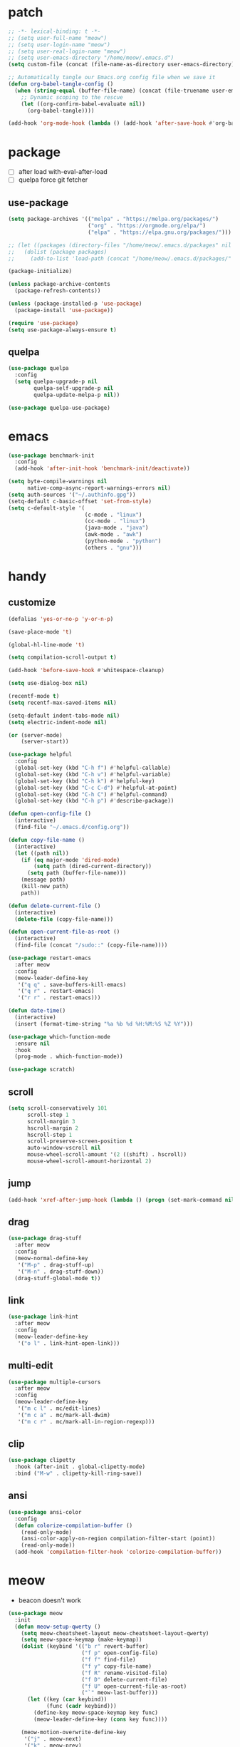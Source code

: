 #+TITLE emacs config
#+STARTUP: content
#+PROPERTY: header-args:emacs-lisp :tangle ~/.emacs.d/init.el :results none

* patch
#+begin_src emacs-lisp
;; -*- lexical-binding: t -*-
;; (setq user-full-name "meow")
;; (setq user-login-name "meow")
;; (setq user-real-login-name "meow")
;; (setq user-emacs-directory "/home/meow/.emacs.d")
(setq custom-file (concat (file-name-as-directory user-emacs-directory) "custom.el"))

;; Automatically tangle our Emacs.org config file when we save it
(defun org-babel-tangle-config ()
  (when (string-equal (buffer-file-name) (concat (file-truename user-emacs-directory) "config.org"))
    ;; Dynamic scoping to the rescue
    (let ((org-confirm-babel-evaluate nil))
      (org-babel-tangle))))

(add-hook 'org-mode-hook (lambda () (add-hook 'after-save-hook #'org-babel-tangle-config)))
#+end_src


* package

+ [ ] after load with-eval-after-load
+ [ ] quelpa force git fetcher

** use-package
#+begin_src emacs-lisp
(setq package-archives '(("melpa" . "https://melpa.org/packages/")
                         ("org" . "https://orgmode.org/elpa/")
                         ("elpa" . "https://elpa.gnu.org/packages/")))

;; (let ((packages (directory-files "/home/meow/.emacs.d/packages" nil directory-files-no-dot-files-regexp)))
;;   (dolist (package packages)
;;     (add-to-list 'load-path (concat "/home/meow/.emacs.d/packages/" package))))

(package-initialize)

(unless package-archive-contents
  (package-refresh-contents))

(unless (package-installed-p 'use-package)
  (package-install 'use-package))

(require 'use-package)
(setq use-package-always-ensure t)
#+end_src

** quelpa
#+begin_src emacs-lisp
(use-package quelpa
  :config
  (setq quelpa-upgrade-p nil
        quelpa-self-upgrade-p nil
        quelpa-update-melpa-p nil))

(use-package quelpa-use-package)
#+end_src


* emacs
#+begin_src emacs-lisp
(use-package benchmark-init
  :config
  (add-hook 'after-init-hook 'benchmark-init/deactivate))

(setq byte-compile-warnings nil
      native-comp-async-report-warnings-errors nil)
(setq auth-sources '("~/.authinfo.gpg"))
(setq-default c-basic-offset 'set-from-style)
(setq c-default-style '(
                        (c-mode . "linux")
                        (cc-mode . "linux")
                        (java-mode . "java")
                        (awk-mode . "awk")
                        (python-mode . "python")
                        (others . "gnu")))
#+end_src

* handy

** customize
#+begin_src emacs-lisp
(defalias 'yes-or-no-p 'y-or-n-p)

(save-place-mode 't)

(global-hl-line-mode 't)

(setq compilation-scroll-output t)

(add-hook 'before-save-hook #'whitespace-cleanup)

(setq use-dialog-box nil)

(recentf-mode t)
(setq recentf-max-saved-items nil)

(setq-default indent-tabs-mode nil)
(setq electric-indent-mode nil)

(or (server-mode)
    (server-start))

(use-package helpful
  :config
  (global-set-key (kbd "C-h f") #'helpful-callable)
  (global-set-key (kbd "C-h v") #'helpful-variable)
  (global-set-key (kbd "C-h k") #'helpful-key)
  (global-set-key (kbd "C-c C-d") #'helpful-at-point)
  (global-set-key (kbd "C-h C") #'helpful-command)
  (global-set-key (kbd "C-h p") #'describe-package))

(defun open-config-file ()
  (interactive)
  (find-file "~/.emacs.d/config.org"))

(defun copy-file-name ()
  (interactive)
  (let ((path nil))
    (if (eq major-mode 'dired-mode)
        (setq path (dired-current-directory))
      (setq path (buffer-file-name)))
    (message path)
    (kill-new path)
    path))

(defun delete-current-file ()
  (interactive)
  (delete-file (copy-file-name)))

(defun open-current-file-as-root ()
  (interactive)
  (find-file (concat "/sudo::" (copy-file-name))))

(use-package restart-emacs
  :after meow
  :config
  (meow-leader-define-key
   '("q q" . save-buffers-kill-emacs)
   '("q r" . restart-emacs)
   '("r r" . restart-emacs)))

(defun date-time()
  (interactive)
  (insert (format-time-string "%a %b %d %H:%M:%S %Z %Y")))

(use-package which-function-mode
  :ensure nil
  :hook
  (prog-mode . which-function-mode))

(use-package scratch)
#+end_src

** scroll
#+begin_src emacs-lisp
(setq scroll-conservatively 101
      scroll-step 1
      scroll-margin 3
      hscroll-margin 2
      hscroll-step 1
      scroll-preserve-screen-position t
      auto-window-vscroll nil
      mouse-wheel-scroll-amount '(2 ((shift) . hscroll))
      mouse-wheel-scroll-amount-horizontal 2)
#+end_src

** jump
#+begin_src emacs-lisp
(add-hook 'xref-after-jump-hook (lambda () (progn (set-mark-command nil) (deactivate-mark))))
#+end_src

** drag
#+begin_src emacs-lisp
(use-package drag-stuff
  :after meow
  :config
  (meow-normal-define-key
   '("M-p" . drag-stuff-up)
   '("M-n" . drag-stuff-down))
  (drag-stuff-global-mode t))
#+end_src

** link
#+begin_src emacs-lisp
(use-package link-hint
  :after meow
  :config
  (meow-leader-define-key
   '("o l" . link-hint-open-link)))
#+end_src

** multi-edit
#+begin_src emacs-lisp
(use-package multiple-cursors
  :after meow
  :config
  (meow-leader-define-key
   '("m c l" . mc/edit-lines)
   '("m c a" . mc/mark-all-dwim)
   '("m c r" . mc/mark-all-in-region-regexp)))
#+end_src

** clip
#+begin_src emacs-lisp
(use-package clipetty
  :hook (after-init . global-clipetty-mode)
  :bind ("M-w" . clipetty-kill-ring-save))
#+end_src

** ansi
#+begin_src emacs-lisp
(use-package ansi-color
  :config
  (defun colorize-compilation-buffer ()
    (read-only-mode)
    (ansi-color-apply-on-region compilation-filter-start (point))
    (read-only-mode))
  (add-hook 'compilation-filter-hook 'colorize-compilation-buffer))
#+end_src

* meow
+ beacon doesn't work

#+begin_src emacs-lisp
(use-package meow
  :init
  (defun meow-setup-qwerty ()
    (setq meow-cheatsheet-layout meow-cheatsheet-layout-qwerty)
    (setq meow-space-keymap (make-keymap))
    (dolist (keybind '(("b r" revert-buffer)
                       ("f p" open-config-file)
                       ("f f" find-file)
                       ("f y" copy-file-name)
                       ("f R" rename-visited-file)
                       ("f D" delete-current-file)
                       ("f U" open-current-file-as-root)
                       ("`" meow-last-buffer)))
      (let ((key (car keybind))
            (func (cadr keybind)))
        (define-key meow-space-keymap key func)
        (meow-leader-define-key (cons key func))))

    (meow-motion-overwrite-define-key
     '("j" . meow-next)
     '("k" . meow-prev)
     '("<escape>" . ignore))

    (meow-define-keys 'insert
      '("M-SPC" . meow-keypad))

    (meow-leader-define-key
     ;; SPC j/k will run the original command in MOTION state.
     '("j" . "H-j")
     '("k" . "H-k")
     '("/" . meow-keypad-describe-key)
     '("?" . meow-cheatsheet)
     '("<ESC>" . meow-normal-mode)
     '("<escape>" . meow-normal-mode))

    (meow-normal-define-key
     '("0" . meow-expand-0)
     '("9" . meow-expand-9)
     '("8" . meow-expand-8)
     '("7" . meow-expand-7)
     '("6" . meow-expand-6)
     '("5" . meow-expand-5)
     '("4" . meow-expand-4)
     '("3" . meow-expand-3)
     '("2" . meow-expand-2)
     '("1" . meow-expand-1)
     '("-" . negative-argument)
     '(";" . meow-reverse)
     '("," . meow-inner-of-thing)
     '("." . meow-bounds-of-thing)
     '("[" . meow-beginning-of-thing)
     '("]" . meow-end-of-thing)
     '("a" . meow-append)
     '("A" . meow-open-below)
     '("b" . meow-back-word)
     '("B" . meow-back-symbol)
     '("c" . meow-change)
     '("d" . meow-delete)
     '("D" . meow-kill)
     '("e" . meow-next-word)
     '("E" . meow-next-symbol)
     '("f" . meow-find)
     '("g" . meow-cancel-selection)
     '("G" . meow-grab)
     '("h" . meow-left)
     '("H" . meow-left-expand)
     '("i" . meow-insert)
     '("I" . meow-open-above)
     '("j" . meow-next)
     '("J" . meow-next-expand)
     '("k" . meow-prev)
     '("K" . meow-prev-expand)
     '("l" . meow-right)
     '("L" . meow-right-expand)
     '("m" . meow-join)
     '("n" . meow-search)
     '("o" . meow-block)
     '("O" . meow-to-block)
     '("p" . meow-yank)
     '("q" . meow-quit)
     '("Q" . meow-goto-line)
     '("r" . meow-replace)
     '("R" . meow-swap-grab)
     '("s" . meow-search)
     '("S" . meow-visit)
     '("t" . meow-till)
     '("u" . meow-undo)
     '("U" . meow-undo-in-selection)
     ;; '("v" . meow-visit)
     '("V" . meow-line)
     '("w" . meow-mark-word)
     '("W" . meow-mark-symbol)
     '("x" . meow-delete)
     '("X" . meow-goto-line)
     '("y" . meow-save)
     '("Y" . meow-sync-grab)
     '("z" . meow-pop-selection)
     '("'" . repeat)
     '("M-o" . meow-pop-marker)
     '("M-<SPC>" . meow-keypad)
     '("<escape>" . ignore)))

  :config
  (setq meow-replace-state-name-list '((normal . "ಎ·ω·ಎ")
                                       (motion . "ಎ-ω-ಎ")
                                       (keypad . "/ᐠ.ˬ.ᐟ\\")
                                       (insert . "/ᐠ.ꞈ.ᐟ\\")
                                       (beacon . "/ᐠ..ᐟ\\")))

  (set-face-attribute 'meow-normal-indicator nil :weight 'bold)
  (set-face-attribute 'meow-motion-indicator nil :weight 'bold)
  (set-face-attribute 'meow-keypad-indicator nil :weight 'bold)
  (set-face-attribute 'meow-insert-indicator nil :weight 'bold)
  (set-face-attribute 'meow-beacon-indicator nil :weight 'bold)

  (setq meow-keypad-start-keys nil
        meow-keypad-literal-prefix nil
        meow-keypad-meta-prefix nil
        meow-keypad-ctrl-meta-prefix nil)
  (setq meow-use-clipboard t)

  (meow-setup-qwerty)
  (meow-global-mode t)
  )
#+end_src

* ui

** emacs basic
#+begin_src emacs-lisp
(setq inhibit-startup-message t)
(setq initial-scratch-message nil)


(meow-leader-define-key
 '("l l" . visual-line-mode))

(blink-cursor-mode -1)
(scroll-bar-mode -1)        ; disable visible scrollbar
(tool-bar-mode -1)          ; disable the toolbar
(tooltip-mode -1)           ; disable tooltips
(menu-bar-mode -1)            ; disable the menu bar
(global-display-line-numbers-mode t)
(setq display-line-numbers-type 'relative)

(add-hook 'org-mode-hook #'visual-line-mode)
(add-hook 'prog-mode-hook #'visual-line-mode)

;; disable line numbers for some modes
(dolist (mode '(term-mode-hook
                vterm-mode-hook
                treemacs-mode-hook
                dashboard-mook-hook
                pdf-view-mode-hook))
  (add-hook mode (lambda () (display-line-numbers-mode 0))))
#+end_src

** visual

*** visual-fill-column
#+begin_src emacs-lisp
(use-package visual-fill-column
  :init
  (setq-default visual-fill-column-width 120)
  (setq-default visual-fill-column-center-text t)
  :config
  (meow-leader-define-key
   '("l L" . visual-fill-column-mode)))
#+end_src

** font
#+begin_src emacs-lisp
(set-frame-font "SauceCodePro Nerd Font 16" nil t)

(defun set-font-size (font-size)
  (interactive "nFont-size: ")
  (set-face-attribute 'default nil :height (* font-size 10)))

;; ;; FIXME
;; (set-face-attribute 'default nil :font "SauceCodePro Nerd Font" :height 160)

;; ;; Set the fixed pitch face
;; (set-face-attribute 'fixed-pitch nil :font "SauceCodePro Nerd Font" :height 160)

;; ;; Set the variable pitch face
;; (set-face-attribute 'variable-pitch nil :font "DejaVuSansMono Nerd Font Mono" :height 160)
#+end_src

** icon
#+begin_src emacs-lisp
(use-package all-the-icons)
#+end_src

** theme
#+begin_src emacs-lisp
(use-package doom-themes
  :init (load-theme 'doom-one t)
  :config
  (setq doom-modeline-project-detection 'project)
  (setq doom-modeline-buffer-file-name-style 'truncate-with-project)
  )
#+end_src

** dashboard
#+begin_src emacs-lisp
(use-package dashboard
  :config
  (setq dashboard-startup-banner "/home/yayu/org/emacs-dragon.svg"
        dashboard-image-banner-max-height 600)
  (setq dashboard-center-content t)
  (setq dashboard-set-heading-icons t)
  (setq dashboard-set-file-icons t)
  (setq dashboard-set-navigator t)
  (setq dashboard-week-agenda t)
  (setq dashboard-items '((recents  . 5)
                          (bookmarks . 5)
                          (projects . 5)
                          (agenda . 5)
                          (registers . 5)))
  (dashboard-setup-startup-hook)
  )
#+end_src

** doom-modeline
#+begin_src emacs-lisp
(use-package doom-modeline
  :init (doom-modeline-mode 't))
#+end_src

** highlight
+ highlight TODO in code

*** hl-todo
#+begin_src emacs-lisp
(use-package hl-todo
  :config
  (setq hl-todo-keyword-faces
        '(("TODO"   . "#43cd80") ;;  2e8b57 00ee00 32cd32
          ("PROG"   . "#44CCCC")
          ("FIXME"  . "#FF4444")
          ("REVIEW" . "#A020F0")
          ("HOLD"   . "#FFD700")
          ("NOTE"   . "#1E90FF")
          ("FAIL"   . "#EE6666")
          ("DONE"   . "#808080"))) ;;
  (add-hook 'org-mode-hook #'hl-todo-mode)
  (global-hl-todo-mode t))
#+end_src

*** beacon
+ FIXME keep flashing after consult
#+begin_src emacs-lisp
(use-package beacon
  :config
  (meow-leader-define-key
   '("SPC" . beacon-blink))
  (add-to-list 'beacon-dont-blink-commands #'consult-line)
  (setq beacon-blink-when-window-scrolls nil)
  (beacon-mode nil))
#+end_src

*** rainbow-delimiters
#+begin_src emacs-lisp
(use-package rainbow-delimiters
  :hook
  (prog-mode . rainbow-delimiters-mode))
#+end_src

*** highlight-indent
#+begin_src emacs-lisp
(use-package highlight-indent-guides
  :hook
  (prog-mode . highlight-indent-guides-mode)
  :config
  (setq highlight-indent-guides-method 'character
        highlight-indent-guides-suppress-auto-error 't
        highlight-indent-guides-responsive 'top
        highlight-indent-guides-auto-top-odd-face-perc 60
        highlight-indent-guides-auto-top-even-face-perc 60
        highlight-indent-guides-auto-top-character-face-perc 60))
#+end_src

** which key
#+begin_src emacs-lisp
(use-package which-key
  :config
  (which-key-mode)
  (setq which-key-idle-delay 0.5))
#+end_src

** keycast
#+begin_src emacs-lisp
(use-package keycast
  :config
  (defun toggle-keycast()
    (interactive)
    (if (member '("" keycast-mode-line " ") global-mode-string)
        (progn (setq global-mode-string (delete '("" keycast-mode-line " ") global-mode-string))
               (remove-hook 'pre-command-hook 'keycast--update))
      (add-to-list 'global-mode-string '("" keycast-mode-line " "))
      (add-hook 'pre-command-hook 'keycast--update t)))
  )
#+end_src

* magit

#+begin_src emacs-lisp
(use-package magit
  :defer t
  :init
  (setq ediff-window-setup-function 'ediff-setup-windows-plain)
  :config
  (meow-leader-define-key
   '("g g" . magit)))

#+end_src

** magit-todos
#+begin_src emacs-lisp
(use-package magit-todos
  :config
  (setq magit-todos-section-map nil)
  ;; (setq magit-todos-item-section-map nil)
  ;; (setq magit-todos-list-map nil)
  (keymap-unset magit-todos-item-section-map "j T" t)
  (keymap-unset magit-todos-item-section-map "j l" t)
  (keymap-unset magit-todos-item-section-map "j" t)
  (keymap-unset magit-todos-item-section-map "j" t)
  (meow-leader-define-key
   '("p T" . magit-todos-list))
   (magit-todos-mode t))
#+end_src

* project
** projectile
#+begin_src emacs-lisp
(use-package ripgrep)

(use-package projectile
  :config
  (setq projectile-indexing-method 'hybrid)
  (setq projectile-sort-order 'recently-active)
  (setq projectile-enable-caching t)
  (setq projectile-completion-system 'default)

  (meow-leader-define-key
   '("p p" . projectile-switch-project)
   '("p f" . projectile-find-file)
   '("p c" . projectile-compile-project)
   '("p d" . projectile-find-dir)
   '("p i" . projectile-invalidate-cache)
   '("," . projectile-switch-to-buffer))

  (projectile-global-mode t))
#+end_src

* navigate
** isearch
#+begin_src emacs-lisp
(use-package isearch
  :ensure nil
  :bind (:map isearch-mode-map
              ([remap isearch-delete-char] . isearch-del-char))
  :custom
  (isearch-lazy-count t)
  (lazy-count-prefix-format "%s/%s "))
#+end_src

** perspective

+ [ ] create customized sort function

#+begin_src emacs-lisp
(use-package perspective
  :init
  (setq persp-suppress-no-prefix-key-warning t)

  :custom
  (persp-mode-prefix-key nil)
  (persp-sort 'access)
  (persp-modestring-short t)

  :config
  (defun persp-show-persps ()
    (interactive)
    (message (concat "[ "
                     (s-join " | " (persp-names))
                     " ]")))

  (defun projectile-switch-perspective-project (project-to-switch)
    (interactive (list (projectile-completing-read "Switch to project: "
                                                   (projectile-relevant-known-projects))))
    (let* ((name (or projectile-project-name
                   (funcall projectile-project-name-function project-to-switch)))
         (persp (gethash name (perspectives-hash))))
      (cond
       ;; project-specific perspective already exists
       ((and persp (not (equal persp (persp-curr))))
        (persp-switch name))
       ;; persp exists but not match with projectile-name
       ((and persp (not (equal persp name)))
        (persp-switch name)
        (projectile-switch-project-by-name project-to-switch))
       ;; project-specific perspective doesn't exist
       ((not persp)
        (let ((frame (selected-frame)))
        (persp-switch name)
        (projectile-switch-project-by-name project-to-switch)
        ;; Clean up if we switched to a new frame. `helm' for one allows finding
        ;; files in new frames so this is a real possibility.
        (when (not (equal frame (selected-frame)))
          (with-selected-frame frame
            (persp-kill name))))))))


  (defun open-config-file ()
    (interactive)
    (persp-switch "config")
    (find-file "~/.emacs.d/config.org"))


  (define-key global-map [remap projectile-switch-project] 'projectile-switch-perspective-project)

  (meow-leader-define-key
   '("1" . (lambda() (interactive) (persp-switch-by-number 1)))
   '("2" . (lambda() (interactive) (persp-switch-by-number 2)))
   '("3" . (lambda() (interactive) (persp-switch-by-number 3)))
   '("4" . (lambda() (interactive) (persp-switch-by-number 4)))
   '("5" . (lambda() (interactive) (persp-switch-by-number 5)))
   '("6" . (lambda() (interactive) (persp-switch-by-number 6)))
   '("7" . (lambda() (interactive) (persp-switch-by-number 7)))
   '("8" . (lambda() (interactive) (persp-switch-by-number 8)))
   '("9" . (lambda() (interactive) (persp-switch-by-number 9)))
   '("f p" . open-config-file)
   '("w s" . persp-switch)
   '("w w" . persp-show-persps)
   '("w b" . persp-scratch-buffer)
   '("TAB s" . persp-switch)
   '("TAB n" . persp-switch)
   '("TAB `" . persp-switch-last)
   '("TAB TAB" . persp-show-persps)
   '("TAB b" . persp-switch-to-scratch-buffer)
   '("TAB d" . persp-kill)
   '("TAB D" . (lambda () (interactive) (persp-kill (persp-current-name)))))
  (persp-mode))
#+end_src

** centaur-tabs
#+begin_src emacs-lisp
(use-package centaur-tabs
  :config
  (centaur-tabs-mode 't)
  (setq centaur-tabs-adjust-buffer-order 't)
  (setq centaur-tabs-set-bar 'under)
  (setq x-underline-at-descent-line 't)
  (setq centaur-tabs-set-icons 't)
  (setq centaur-tabs-height 60
        centaur-tabs-bar-height 60)
  (defun centaur-tabs-adjust-buffer-order ()
    (interactive)
    "Put the two buffers switched to the adjacent position after current buffer changed."
    ;; Don't trigger by centaur-tabs command, it's annoying.
    ;; This feature should be trigger by search plugins, such as ibuffer, helm or ivy.
    (unless (or (not centaur-tabs-mode)
                (string-prefix-p "centaur-tabs" (format "%s" this-command))
                (string-prefix-p "mouse-drag-header-line" (format "%s" this-command))
                (string-prefix-p "mouse-drag-tab-line" (format "%s" this-command))
                ;; (string-prefix-p "(lambda (event) (interactive e)" (format "%s" this-command))
                )
      (when (and centaur-tabs-adjust-buffer-order
                 ;; (not (eq (current-buffer) centaur-tabs-last-focused-buffer))
                 (not (minibufferp)))
        ;; Just continue when the buffer has changed.
        (let* ((current (current-buffer))
               (current-group (cl-first (funcall centaur-tabs-buffer-groups-function))))
          ;; Record the last focused buffer.
          (setq centaur-tabs-last-focused-buffer current)

          ;; Just continue if two buffers are in the same group.
          (when (string= current-group centaur-tabs-last-focused-buffer-group)
            (let* ((bufset (centaur-tabs-get-tabset current-group))
                   (current-group-tabs (centaur-tabs-tabs bufset))
                   (current-group-buffers (cl-mapcar 'car current-group-tabs))
                   (current-buffer-index (cl-position current current-group-buffers)))

              (unless (or (not current-buffer-index)
                          (eq current-buffer-index 0))
                (let* ((copy-group-tabs (cl-copy-list current-group-tabs))
                       (current-tab (nth current-buffer-index copy-group-tabs))
                       (first-tab (nth 0 copy-group-tabs))
                       (base-group-tabs (centaur-tabs-remove-nth-element current-buffer-index copy-group-tabs))
                       new-group-tabs)
                  (setq new-group-tabs (centaur-tabs-insert-before base-group-tabs first-tab current-tab))
                  (set bufset new-group-tabs)
                  (centaur-tabs-set-template bufset nil)
                  (centaur-tabs-display-update)))
              ;; If the tabs are not adjacent, swap their positions.
              ))

          ;; Update the group name of the last accessed tab.
          (setq centaur-tabs-last-focused-buffer-group current-group)))))
  (centaur-tabs-group-by-projectile-project)
  (centaur-tabs-enable-buffer-reordering)

  (setq centaur-tabs-cycle-scope 'tabs)
  (meow-normal-define-key
   '("C-<tab>" . centaur-tabs-forward)
   '("C-S-<iso-lefttab>" . centaur-tabs-backward))
  )
#+end_src

** winnum
#+begin_src emacs-lisp
(use-package winum
  :config
  (meow-normal-define-key
   '("M-0" . treemacs-mode)
   '("M-1" . winum-select-window-1)
   '("M-2" . winum-select-window-2)
   '("M-3" . winum-select-window-3)
   '("M-4" . winum-select-window-4)
   '("M-5" . winum-select-window-5)
   '("M-6" . winum-select-window-6)
   '("M-7" . winum-select-window-7)
   '("M-8" . winum-select-window-8)
   '("M-9" . winum-select-window-9))
  (setq winum-scope 'frame-local)
  (winum-mode 't))
#+end_src

** ace-window
#+begin_src emacs-lisp
(use-package ace-window
  :config
  (setq aw-scope 'frame)
  (global-set-key (kbd "C-x o") 'ace-window))
#+end_src

** better-jumper
#+begin_src emacs-lisp
;; (use-package better-jumper
;;   :config
;;   (meow-normal-define-key
;;    '("M-i" . better-jumper-jump-forward)
;;    '("M-o" . better-jumper-jump-backward))
;;   (better-jumper-mode))
#+end_src

* completion

+ [ ] missing a consult selection indicator

** emacs-completion
#+begin_src emacs-lisp
;; A few more useful configurations...
(use-package emacs
  :init
  ;; Add prompt indicator to `completing-read-multiple'.
  ;; We display [CRM<separator>], e.g., [CRM,] if the separator is a comma.
  (defun crm-indicator (args)
    (cons (format "[CRM%s] %s"
                  (replace-regexp-in-string
                   "\\`\\[.*?]\\*\\|\\[.*?]\\*\\'" ""
                   crm-separator)
                  (car args))
          (cdr args)))
  (advice-add #'completing-read-multiple :filter-args #'crm-indicator)

  ;; Do not allow the cursor in the minibuffer prompt
  (setq minibuffer-prompt-properties
        '(read-only t cursor-intangible t face minibuffer-prompt))
  (add-hook 'minibuffer-setup-hook #'cursor-intangible-mode)

  ;; Emacs 28: Hide commands in M-x which do not work in the current mode.
  ;; Vertico commands are hidden in normal buffers.
  ;; (setq read-extended-command-predicate
  ;;       #'command-completion-default-include-p)

  ;; disable cursor blink
  (setq cursor-blink-mode nil)

  ;; Enable recursive minibuffers
  (setq enable-recursive-minibuffers t)

  ;; TAB cycle if there are only few candidates
  (setq completion-cycle-threshold 3)

  ;; Emacs 28: Hide commands in M-x which do not apply to the current mode.
  ;; Corfu commands are hidden, since they are not supposed to be used via M-x.
  (setq read-extended-command-predicate
        #'command-completion-default-include-p)

  ;; Enable indentation+completion using the TAB key.
  ;; `completion-at-point' is often bound to M-TAB.
  ;; (setq tab-always-indent 'complete)
  )
#+end_src

** consult

#+begin_src emacs-lisp
(use-package consult
  :init
  ;; Optionally configure the register formatting. This improves the register
  ;; preview for `consult-register', `consult-register-load',
  ;; `consult-register-store' and the Emacs built-ins.
  ;; (setq register-preview-delay 0.5
  ;;       register-preview-function #'consult-register-format)

  ;; Optionally tweak the register preview window.
  ;; This adds thin lines, sorting and hides the mode line of the window.
  (advice-add #'register-preview :override #'consult-register-window)

  ;; Use Consult to select xref locations with preview
  (setq xref-show-xrefs-function #'consult-xref
        xref-show-definitions-function #'consult-xref)

  ;; Configure other variables and modes in the :config section,
  ;; after lazily loading the package.

  :config

  (add-hook 'completion-list-mode-hook 'consult-preview-at-point-mode)
  ;; Optionally configure preview. The default value
  ;; is 'any, such that any key triggers the preview.
  (setq consult-preview-key 'any)
  ;; (setq consult-preview-key (kbd "M-."))
  ;; (setq consult-preview-key (list (kbd "<S-down>") (kbd "<S-up>")))
  ;; For some commands and buffer sources it is useful to configure the
  ;; :preview-key on a per-command basis using the `consult-customize' macro.
  (consult-customize
   consult-theme
   consult-ripgrep consult-git-grep consult-grep consult-xref
   :preview-key '(:debounce 0.1 any)
   consult-bookmark consult-recent-file
   consult--source-bookmark consult--source-recent-file
   consult--source-project-recent-file
   :preview-key '("M-."
                  :debounce 1.0 "<up>" "<down>"))

  ;; Optionally configure the narrowing key.
  ;; Both < and C-+ work reasonably well. >
  (setq consult-narrow-key "<") ;; (kbd "C-+")

  ;; Optionally make narrowing help available in the minibuffer.
  ;; You may want to use `embark-prefix-help-command' or which-key instead.
  ;; (define-key consult-narrow-map (vconcat consult-narrow-key "?") #'consult-narrow-help)

  ;; By default `consult-project-function' uses `project-root' from project.el.
  ;; Optionally configure a different project root function.
  ;; There are multiple reasonable alternatives to chose from.
  ;; 1. project.el (the default)
  ;; (setq consult-project-function #'consult--default-project--function)
  ;; 2. projectile.el (projectile-project-root)
  (autoload 'projectile-project-root "projectile")
  (setq consult-project-function (lambda (_) (projectile-project-root)))
  ;; 3. vc.el (vc-root-dir)
  ;; (setq consult-project-function (lambda (_) (vc-root-dir)))
  ;; 4. locate-dominating-file
  ;; (setq consult-project-function (lambda (_) (locate-dominating-file "." ".git")))

  (defun consult-ripgrep-at-point ()
    (interactive)
    (meow-mark-symbol 0)
    (let ((symbol (buffer-substring-no-properties (region-beginning) (region-end))))
      (consult-ripgrep nil symbol)))

  (defun consult-line-at-point ()
    (interactive)
    (meow-mark-symbol 0)
    (let ((symbol (buffer-substring-no-properties (region-beginning) (region-end))))
      (consult-line symbol)))

  (meow-leader-define-key
   '("s s" . consult-line)
   '("s S" . consult-line-at-point)
   '("s i" . consult-imenu)
   '("f r" . consult-recent-file)
   '("s r" . consult-ripgrep)
   '("s R" . consult-ripgrep-at-point)
   '("s <SPC>" . consult-mark)
   '("s C-<SPC>" . consult-global-mark))
  )
#+end_src

** vertico
#+begin_src emacs-lisp
(use-package vertico
  :init
  ;; Grow and shrink the Vertico minibuffer
  (setq vertico-resize t)
  ;; Optionally enable cycling for `vertico-next' and `vertico-previous'.
  (setq vertico-cycle t)
  ;; Show more candidates
  (setq vertico-count 20)
  (vertico-mode)
  )

(use-package savehist
  :init
  (savehist-mode))
#+end_src

** orderless
#+begin_src emacs-lisp
(use-package orderless
  :init
  (setq completion-styles '(orderless)
        completion-category-defaults nil
        completion-category-overrides '((file (styles . (partial-completion))))
        orderless-component-separator #'orderless-escapable-split-on-space))
#+end_src


** embark
#+begin_src emacs-lisp

(use-package embark
  :bind
  (
   ;; ("C-." . embark-act)         ;; pick some comfortable binding
   ;; ("C-;" . embark-dwim)        ;; good alternative: M-.
   ("C-h B" . embark-bindings)) ;; alternative for `describe-bindings'

  :init
  ;; Optionally replace the key help with a completing-read interface
  (setq prefix-help-command #'embark-prefix-help-command)

  :config
  ;; Hide the mode line of the Embark live/completions buffers
  (add-to-list 'display-buffer-alist
               '("\\`\\*Embark Collect \\(Live\\|Completions\\)\\*"
                 nil
                 (window-parameters (mode-line-format . none)))))

(use-package marginalia
  :config
  (setq marginalia-command-categories
        (append '((projectile-find-file . project-file)
                  (projectile-find-dir . project-file)
                  (projectile-switch-to-buffer . buffer)
                  (projectile-switch-project . file))
                marginalia-command-categories))
  (marginalia-mode t))

(use-package wgrep)


;; Consult users will also want the embark-consult package.
(use-package embark-consult
  :after (embark consult)
  :demand t
  :hook
  (embark-collect-mode . consult-preview-at-point-mode))
#+end_src

** corfu

#+begin_src emacs-lisp
(use-package corfu
  :custom
  ;; (corfu-cycle t)                ;; Enable cycling for `corfu-next/previous'
  ;; (corfu-auto t)                 ;; Enable auto completion
  ;; (corfu-separator ?`)          ;; Orderless field separator
  ;; (corfu-quit-at-boundary nil)   ;; Never quit at completion boundary
  ;; (corfu-quit-no-match nil)      ;; Never quit, even if there is no match
  ;; (corfu-preview-current nil)    ;; Disable current candidate preview
  (corfu-preselect-first t)    ;; Disable candidate preselection
  ;; (corfu-on-exact-match nil)     ;; Configure handling of exact matches
  ;; (corfu-echo-documentation nil) ;; Disable documentation in the echo area
  (corfu-auto-delay 0.5)
  (corfu-scroll-margin 5)        ;; Use scroll margin

  :bind
  (:map corfu-map
        ("M-SPC" . corfu-insert-separator)
        ("TAB" . corfu-next)
        ([tab] . corfu-next)
        ("S-TAB" . corfu-previous)
        ([backtab] . corfu-previous))

  :init
  (global-corfu-mode))

;; FIXME don't know
(use-package corfu-info
  :ensure nil)

(use-package cape
  :init
  ;; Add `completion-at-point-functions', used by `completion-at-point'.
  (add-to-list 'completion-at-point-functions #'cape-dabbrev)
  (add-to-list 'completion-at-point-functions #'cape-file)
  (add-to-list 'completion-at-point-functions #'cape-history)
  (add-to-list 'completion-at-point-functions #'cape-keyword)
  (add-to-list 'completion-at-point-functions #'cape-abbrev)
  (add-to-list 'completion-at-point-functions #'cape-ispell)
  (add-to-list 'completion-at-point-functions #'cape-dict)
  (add-to-list 'completion-at-point-functions #'cape-symbol)
  ;; (add-to-list 'completion-at-point-functions #'cape-line)
  (add-to-list 'completion-at-point-functions #'cape-tex)
  ;;(add-to-list 'completion-at-point-functions #'cape-sgml)
  ;;(add-to-list 'completion-at-point-functions #'cape-rfc1345)

  ;; Cape provides the adapter `cape-company-to-capf' for Company backends.
  ;; (setq-local completion-at-point-functions
  ;;             (mapcar #'cape-company-to-capf
  ;;                     (list #'company-files #'company-ispell #'company-dabbrev)))
  :config
  (setq-default cape-symbol-wrapper nil))

(use-package corfu-doc
  :hook
  (corfu-mode. corfu-doc-mode)
  :bind
  (:map corfu-map
        ;; corfu-next
        ("M-p" . 'corfu-doc-scroll-down)
        ;; corfu-previous
        ("M-n" . 'corfu-doc-scroll-up)))

(use-package kind-icon
  :after corfu
  :custom
  ;; to compute blended backgrounds correctly
  (kind-icon-default-face 'corfu-default)
  :config
  (setq kind-icon-default-style
        '(:padding -1 :stroke 0 :margin 0 :radius 0 :height 0.5 :scale 1))
  (setq kind-icon-use-icons t)
  (add-to-list 'corfu-margin-formatters #'kind-icon-margin-formatter))
;; :config
;; (add-hook 'my-completion-ui-mode-hook
;;           (lambda ()
;;             (setq completion-in-region-function
;;                   (kind-icon-enhance-completion
;;                    completion-in-region-function)))))
#+end_src

***  corful-terminal
#+begin_src emacs-lisp
(quelpa '(popon
          :fetcher git
          :url "https://codeberg.org/akib/emacs-popon.git"))
(quelpa '(corfu-terminal
          :fetcher git
          :url "https://codeberg.org/akib/emacs-corfu-terminal.git"))

(use-package popon)
(use-package corfu-terminal
  :after popon)
#+end_src


** template

#+begin_src emacs-lisp :tangle no
(use-package tempel
  ;; Require trigger prefix before template name when completing.
  :custom
  (tempel-trigger-prefix "<")

  :bind (("M-+" . tempel-complete) ;; Alternative tempel-expand
         ("M-*" . tempel-insert)
         ("M-p" . tempel-previous)
         ("M-n" . tempel-next))

  :init
  ;; Setup completion at point
  (defun tempel-setup-capf ()
    ;; Add the Tempel Capf to `completion-at-point-functions'.
    ;; `tempel-expand' only triggers on exact matches. Alternatively use
    ;; `tempel-complete' if you want to see all matches, but then you
    ;; should also configure `tempel-trigger-prefix', such that Tempel
    ;; does not trigger too often when you don't expect it. NOTE: We add
    ;; `tempel-expand' *before* the main programming mode Capf, such
    ;; that it will be tried first.
    (setq-local completion-at-point-functions
                (cons #'tempel-expand
                      completion-at-point-functions)))

  (add-hook 'prog-mode-hook 'tempel-setup-capf)
  (add-hook 'text-mode-hook 'tempel-setup-capf)

  ;; Optionally make the Tempel templates available to Abbrev,
  ;; either locally or globally. `expand-abbrev' is bound to C-x '.
  (add-hook 'prog-mode-hook #'tempel-abbrev-mode)
  (global-tempel-abbrev-mode))
#+end_src

** yasnippet
#+begin_src emacs-lisp
(use-package yasnippet
  :config
  (add-hook 'prog-mode-hook #'yas-minor-mode)
  (add-hook 'org-mode-hook #'yas-minor-mode))

(use-package yasnippet-snippets
  :after yasnippet)
#+end_src

* org
#+begin_src emacs-lisp
(use-package org
  :defer t
  :bind
  (:map org-mode-map
        ("C-M-<return>" . org-insert-subheading))

  :init
  (org-babel-do-load-languages
   'org-babel-load-languages
   '(
     (emacs-lisp . t)
     (org . t)
     (shell . t)
     (C . t)
     (latex . t)
     (python . t)
     (dot . t)
     (awk . t)
     ))
  (if (display-graphic-p)
      (setq org-startup-indented t))

  (setq org-special-ctrl-a/e 'reversed
        org-edit-src-content-indentation 0
        org-cycle-separator-lines 1
        org-return-follows-link t
        org-src-window-setup 'current-window
        org-confirm-babel-evaluate nil
        org-insert-heading-respect-content t
        org-log-done t
        org-imenu-depth 4
        org-list-allow-alphabetical t
        org-goto-interface 'outline-path-completionp
        org-outline-path-complete-in-steps nil)


  ;; FIXME: snippet error in org-mode
  (setq org-src-tab-acts-natively nil)


  (setq org-todo-keywords '((sequence "TODO" "PROG" "FIXME" "REVIEW" "HOLD" "NOTE" "|" "FAIL" "DONE" )))
  (setq org-list-demote-modify-bullet
        '(("+" . "-") ("-" . "-") ("*" . "-")))
  (setq org-ellipsis " ר")
  (setq org-directory "/home/yayu/org/")
  ;; TODO replace imenu with org-goto
  (define-key org-mode-map (kbd "C-c s i") #'org-goto)
  (setq org-format-latex-options (plist-put org-format-latex-options :scale 3.0))

  (meow-leader-define-key
   '("n L" . org-store-link)))
#+end_src

** org-reveal
#+begin_src emacs-lisp
(use-package ox-reveal
  :config
  (setq org-reveal-theme "blood")
  (setq org-reveal-transition "slide")
  (setq org-reveal-width 1920)
  (setq org-reveal-height 1080)
  (setq org-reveal-margin "0.1")
  (setq org-reveal-min-scale "0.2")
  (setq org-reveal-max-scale "1.5")
  (setq org-reveal-plugins '(markdown notes search zoom))
  (setq org-reveal-control 't)
  (setq org-reveal-center 't)
  (setq org-reveal-progress 't)
  (setq org-reveal-history nil))
#+end_src

** ox-spectable
#+begin_src emacs-lisp
(use-package ox-spectacle)
#+end_src

** org-roam
#+begin_src emacs-lisp
(use-package org-roam
  :config
  (setq org-roam-directory "/home/yayu/org/")
  (setq org-roam-completion-everywhere t)
  (org-roam-db-autosync-mode))
#+end_src

** org-pomodoro
#+begin_src emacs-lisp
(use-package org-pomodoro
  :config
  (setq org-pomodoro-manual-break 't
        org-pomodoro-audio-player "paplay"
        org-pomodoro-start-sound-p 't
        org-pomodoro-ticking-sound-p 't
        org-pomodoro-overtime-sound-p 't
        org-pomodoro-bell-sound "~/org/ping-bing.wav"
        org-pomodoro-ticking-sound "~/org/rain.wav"
        org-pomodoro-ticking-frequency 15
        org-pomodoro-ticking-sound-states '(:pomodoro :overtime)
        org-pomodoro-start-sound org-pomodoro-bell-sound
        org-pomodoro-finished-sound org-pomodoro-bell-sound
        org-pomodoro-overtime-sound org-pomodoro-bell-sound
        org-pomodoro-long-break-sound org-pomodoro-bell-sound
        org-pomodoro-short-break-sound org-pomodoro-bell-sound
        org-pomodoro-overtime-sound org-pomodoro-bell-sound
        org-pomodoro-overtime-sound-args nil
        org-pomodoro-start-sound-args nil
        org-pomodoro-ticking-sound-args nil
        org-pomodoro-finished-sound-args nil
        org-pomodoro-long-break-sound-args nil
        org-pomodoro-short-break-sound-args nil)
  (meow-leader-define-key
   '("n t p" . org-pomodoro)))
#+end_src


* code
** format
#+begin_src emacs-lisp
(use-package format-all
  :config
  (add-hook 'c-mode-hook (lambda () (setq-local format-all-formatters `(("C" (clang-format ,(concat "-style=file:" (expand-file-name "~/.clang-format"))))))))
  (meow-leader-define-key
   '("c f" . format-all-buffer)))
#+end_src

** pair

*** smartparens
#+begin_src emacs-lisp
(use-package smartparens
  :hook
  (text-mode . smartparens-mode)
  (prog-mode . smartparens-mode))
#+end_src


** hideshow
#+begin_src emacs-lisp
(use-package hs-minor-mode
  :ensure nil
  :hook
  (prog-mode . hs-minor-mode)
  :init
  (meow-leader-define-key
   '("TAB C-t" . hs-toggle-hiding)))
#+end_src

* flycheck
#+begin_src emacs-lisp
(use-package flycheck
  :defer t
  :hook (prog-mode . flycheck-mode))
#+end_src

** flyspell-correct
#+begin_src emacs-lisp
(use-package flyspell-correct
  :after flyspell
  :bind (:map flyspell-mode-map ("C-;" . flyspell-correct-wrapper)))
#+end_src

* language

** english

** lsp

#+begin_src emacs-lisp
(quelpa '(lsp-bridge
           :fetcher github
           :repo "manateelazycat/lsp-bridge"
           :files ("*.el" "*.py" "*.json"
                   ("acm" "acm/*")
                   ("core" "core/*")
                   ("langserver" "langserver/*")
                   ("multiserver" "multiserver/*")
                   ("resources" "resources/*"))))

(use-package lsp-bridge
  :hook
  (lsp-bridge-mode . (lambda () (corfu-mode -1)))
  (c-mode . lsp-bridge-mode)
  (java-mode . lsp-bridge-mode)
  (python-mode . lsp-bridge-mode)

  :config
  (setq lsp-bridge-enable-log nil)
  (setq lsp-bridge-enable-hover-diagnostic t)
  (setq acm-markdown-render-font-height 160)
  (setq acm-backend-lsp-candidate-max-length 200)
  (setq acm-backend-lsp-candidate-min-length 2)

  (meow-leader-define-key
   '("c l d" . lsp-bridge-find-def)
   '("c l r" . lsp-bridge-find-references)
   '("c l s" . lsp-bridge-mode)
   '("c l q" . lsp-bridge-kill-process)
   '("c l R" . lsp-bridge-restart-process)))
#+end_src

#+begin_src emacs-lisp :tangle no
(use-package lsp-mode
  :custom
  (lsp-completion-provider :none) ;; we use Corfu!

  :init
  (defun orderless-dispatch-flex-first (_pattern index _total)
    (and (eq index 0) 'orderless-flex))

  (defun lsp-mode-setup-completion ()
    (setf (alist-get 'styles (alist-get 'lsp-capf completion-category-defaults))
          '(orderless)))

  ;; Optionally configure the first word as flex filtered.
  (add-hook 'orderless-style-dispatchers #'orderless-dispatch-flex-first nil 'local)

  ;; Optionally configure the cape-capf-buster.
  (setq-local completion-at-point-functions (list (cape-capf-buster #'lsp-completion-at-point)))
  (setq lsp-enable-file-watchers nil)
  (setq lsp-enable-on-type-formatting nil)

  (meow-leader-define-key
   '("c l S" . lsp)
   '("c l s" . consult-lsp-symbols)
   '("c l d" . lsp-find-definition)
   '("c l r" . lsp-find-references)
   '("c l F" . lsp-format-buffer)
   '("c l R" . lsp-rename)
   '("c l q" . lsp-workspace-shutdown)
   '("c l Q" . lsp-workspace-restart)
   '("c l a" . lsp-execute-code-action)
   '("c l o" . lsp-organize-imports)
   '("c l i" . lsp-find-implementation))

  :hook
  (lsp-completion-mode . lsp-mode-setup-completion))
#+end_src


** elisp(emacs-lisp)
#+begin_src emacs-lisp
(use-package aggressive-indent
  :hook
  (emacs-lisp-mode . aggressive-indent-mode))
#+end_src

** cc
#+begin_src emacs-lisp
(use-package cc-mode
  :config
  (setq lsp-clients-clangd-args
        '("-j=3"
          "--background-index"
          "--clang-tidy"
          "--completion-style=detailed"
          "--header-insertion=never"
          "--header-insertion-decorators=0")))
#+end_src

*** citre

#+begin_src emacs-lisp
(use-package citre
  :config
  (require 'citre-config))
#+end_src

*** gtags

#+begin_src emacs-lisp
  (use-package ggtags
    :config
    (bind-key  "C-g" #'ggtags-navigation-mode-abort 'ggtags-navigation-map)
    (add-hook 'c-mode-common-hook
              (lambda ()
                (when (derived-mode-p 'c-mode 'c++-mode)
                  (ggtags-mode 1)))))
#+end_src

** java

#+begin_src emacs-lisp :tangle no
(use-package lsp-java
  :config
  (add-hook 'java-mode-hook #'lsp)
  (setq lsp-java-format-on-type-enabled nil)
  (setq lsp-java-format-comments-enabled nil)
  (setq lsp-java-autobuild-enabled 't)
  (setq lsp-java-java-path "/usr/lib/jvm/java-11-openjdk/bin/java")
  (setq lsp-java-configuration-runtimes '[
                                          (:name "JavaSE-11"
                                                 :path "/usr/lib/jvm/java-11-openjdk/")
                                          (:name "JavaSE-1.8"
                                                 :path "/usr/lib/jvm/java-8-openjdk/"
                                                 :default t)
                                          ])
  (advice-add 'lsp :before (lambda (&rest _args) (eval '(setf (lsp-session-server-id->folders (lsp-session)) (ht)))))
  (setq lsp-java-vmargs '("-XX:+UseParallelGC" "-XX:GCTimeRatio=4" "-XX:AdaptiveSizePolicyWeight=90" "-Xmx8G" "-Xms1024m"))
  )
#+end_src

** Javascript/Typescript
*** restclient
#+begin_src emacs-lisp
(use-package restclient)
#+end_src

** latex

#+begin_src emacs-lisp :tangle yes
(use-package tex
  :defer t
  :ensure auctex
  :config
  (setq TeX-auto-save t))

(use-package auctex
  :defer t)
#+end_src

#+begin_src emacs-lisp
(use-package magic-latex-buffer
  :config
  (add-hook 'latex-mode-hook 'magic-latex-buffer))
#+end_src

*** org-auctex
#+begin_src emacs-lisp :tangle yes
(quelpa '(org-auctex
          :fetcher github
          :repo "karthink/org-auctex"))

(use-package org-auctex
  :ensure nil)
#+end_src

* pdf

** pdf-tools
#+begin_src emacs-lisp
(quelpa '(pdf-tools
          :fetcher github
          :repo "dalanicolai/pdf-tools"
          :branch "pdf-roll"
          :files ("lisp/*.el"
                  "README"
                  ("build" "Makefile")
                  ("build" "server")
                  (:exclude "lisp/tablist.el" "lisp/tablist-filter.el"))))

(use-package pdf-tools
  :ensure nil
  :defer t
  :config
  (pdf-tools-install))
#+end_src


** image-roll
#+begin_src emacs-lisp
(quelpa '(image-roll
            :fetcher github
            :repo "dalanicolai/image-roll.el"))
;; (use-package image-roll)
#+end_src

** org-noter
#+begin_src emacs-lisp
(use-package org-noter
  :init
  (setq org-noter-notes-search-path (list (concat org-directory "thesis/note")))
  (setq org-noter-always-create-frame nil)
  (setq org-noter-doc-split-fraction '(0.6 . 0.4))
  :config
  (meow-leader-define-key
   '("n o" . org-noter)))
#+end_src

** org-pdftools
#+begin_src emacs-lisp
(quelpa '(org-pdftools
            :fetcher github
            :repo "ST-Saint/org-pdftools"))

(use-package org-pdftools
  :ensure nil
  :after pdf-tools
  :hook (org-mode . org-pdftools-setup-link))

(quelpa '(org-noter-pdftools
            :fetcher github
            :repo "ST-Saint/org-pdftools"))

(use-package org-noter-pdftools
  :ensure nil
  :after org-pdftools
  :bind
  (:map org-noter-notes-mode-map
        ("C-." . #'org-noter-pdftools-activate-org-note)
        ("M-." . #'org-noter-pdftools-embed-org-note-to-pdf))
  (:map pdf-view-mode-map
        ("C-c m i i" . #'org-noter-pdftools-insert-precise-note-underline)
        ("C-c m i u" . #'org-noter-pdftools-insert-precise-note-underline)
        ("C-c m i h" . #'org-noter-pdftools-insert-precise-note-highlight)
        ("C-c m i s" . #'org-noter-pdftools-insert-precise-note-squiggly)
        ("C-a" . #'pdf-view-align-left)
        ("C-e" . #'pdf-view-align-right)
        ("M-i" . #'org-noter-pdftools-insert-precise-note-underline)
        ("C-l" . #'pdf-view-center-in-window))

  :config
  (setq org-noter-pdftools-insert-content-heading nil)

  (with-eval-after-load 'pdf-annot (add-hook 'pdf-annot-activate-handler-functions #'org-noter-pdftools-jump-to-note)))
#+end_src

* shell

#+begin_src emacs-lisp
(setq sh-shell "/bin/bash")
#+end_src

** vterm
#+begin_src emacs-lisp
(use-package vterm
  :config
  (setq vterm-shell "/bin/zsh")

  (setq vterm-max-scrollback 65536)
  (meow-leader-define-key
   '("o t" . vterm)))
#+end_src

* undo
** undo-fu-session
#+begin_src emacs-lisp
(use-package undo-fu)
(use-package undo-fu-session
  :config
  (global-undo-fu-session-mode))
#+end_src

** vundo
#+begin_src emacs-lisp
(use-package vundo)
#+end_src

* email
** mu4e
#+begin_src emacs-lisp
(use-package pinentry
  :init
  (setq epg-pinentry-mode 'loopback))

(use-package mu4e
  :ensure nil
  :load-path "/usr/share/emacs/site-lisp/mu4e/"
  :after pinentry
  :config
  (setq mu4e-get-mail-command "mbsync -a")
  (setq mu4e-confirm-quit nil)

  (setq mail-user-agent 'mu4e-user-agent
        read-mail-command 'mu4e)

  (setq mu4e-update-interval 120
        mu4e-index-update-error-continue 't
        mu4e-index-update-error-warning 't
        mu4e-index-update-in-background 't
        mu4e-html2text-command 'mu4e-shr2text)

  (setq mu4e-headers-include-related nil
        mu4e-headers-fields '(
                              (:human-date . 12)
                              (:flags . 10)
                              (:mailing-list . 15)
                              (:from-or-to . 25)
                              (:subject)))

  (add-hook 'mu4e-context-changed-hook #'mu4e)

  (setq mu4e-context-policy 'pick-first)
  (setq mu4e-contexts
        (list
         (make-mu4e-context
          :name "gmail"
          :match-func (lambda (msg)
                        (when msg
                          (string-match-p "/gmail" (mu4e-message-field msg :maildir))))

          :vars '((user-mail-address . "st.saint.wyy@gmail.com"  )
                  (user-full-name . "Yayu Wang" )
                  (smtpmail-smtp-user "st.saint.wyy@gmail.com")
                  (smtpmail-smtp-server "smtp.gmail.com")
                  (mu4e-sent-folder       . "/gmail/sent")
                  (mu4e-drafts-folder     . "/gmail/drafts")
                  (mu4e-trash-folder      . "/gmail/trash")
                  (mu4e-refile-folder     . "/gmail/all")
                  (mu4e-bookmarks . (
                                     (:name "Important" :query "maildir:/gmail/Important" :key ?i)
                                     (:name "Unread messages" :query "maildir:/gmail/All flag:unread AND NOT flag:trashed" :key ?u)
                                     (:name "Today's messages" :query "maildir:/gmail/All date:today..now" :key ?t)
                                     (:name "Last 7 days" :query "maildir:/gmail/All date:7d..now" :key ?w)
                                     (:name "Last month" :query "maildir:/gmail/All date:4w..now" :key ?m)
                                     (:name "Messages with attachments" :query "maildir:/gmail/All flag:attach" :key ?a)
                                     (:name "Flagged messages" :query "maildir:/gmail/All flag:flagged" :key ?f)))
                  (mu4e-maildir-shortcuts . ( (:maildir "/gmail/INBOX" :key ?b)
                                              (:maildir "/gmail/sent"  :key ?s)
                                              (:maildir "/gmail/drafts"      :key ?d)
                                              (:maildir "/gmail/trash"      :key ?t)
                                              (:maildir "/gmail/all"   :key ?a)))
                  ))

         (make-mu4e-context
          :name "ubc"
          :match-func (lambda (msg)
                        (when msg
                          (string-match-p "/UBC" (mu4e-message-field msg :maildir))))
          :vars '((user-mail-address . "yayuwang@cs.ubc.ca" )
                  (user-full-name . "Yayu Wang" )
                  (smtpmail-smtp-user "yayuwang@cs.ubc.ca")
                  (smtpmail-smtp-server "mail.cs.ubc.ca")
                  (mu4e-sent-folder       . "/UBC/Sent")
                  (mu4e-drafts-folder     . "/UBC/Draft")
                  (mu4e-trash-folder      . "/UBC/Trash")
                  (mu4e-refile-folder     . "/UBC/All")
                  (mu4e-bookmarks . (
                                     (:name "Unread messages" :query "maildir:/UBC/Inbox flag:unread AND NOT flag:trashed" :key ?u)
                                     (:name "Today's messages" :query "maildir:/UBC/Inbox date:today..now" :key ?t)
                                     (:name "Last 7 days" :query "maildir:/UBC/Inbox date:7d..now" :key ?w)
                                     (:name "Last month" :query "maildir:/UBC/Inbox date:4w..now" :key ?m)
                                     (:name "Messages with attachments" :query "maildir:/UBC/Inbox flag:attach" :key ?a)
                                     (:name "Flagged messages" :query "maildir:/UBC/Inbox flag:flagged" :key ?f)))
                  (mu4e-maildir-shortcuts . ((:maildir "/UBC/Inbox" :key ?i)
                                             (:maildir "/UBC/Sent" :key ?s)
                                             (:maildir "/UBC/Draft" :key ?d)
                                             (:maildir "/UBC/Trash" :key ?t)))
                  ))))

  (setq sendmail-program (executable-find "msmtp")
        send-mail-function #'smtpmail-send-it
        smtpmail-auth-credentials (expand-file-name "~/.authinfo.gpg")
        smtpmail-debug-info 't
        smtpmail-stream-type 'ssl
        smtpmail-smtp-service 465
        mail-specify-envelope-from 't
        mail-envelope-from 'header
        message-sendmail-envelope-from 'header
        message-sendmail-f-is-evil 't
        message-sendmail-extra-arguments '("--read-envelope-from")
        message-send-mail-function #'message-send-mail-with-sendmail)

  (meow-leader-define-key
   '("o m" . (lambda () (interactive) (persp-switch "mu4e") (mu4e))))
  )
#+end_src
** org-msg
#+begin_src emacs-lisp
(use-package org-msg
  :after mu4e
  :config
  (setq org-msg-options "html-postamble:nil H:5 num:nil ^:{} toc:nil author:nil email:nil \\n:t"
        org-msg-startup "hidestars indent inlineimages"
        org-msg-greeting-fmt "\nHi%s,\n\n"
        org-msg-recipient-names '(("yayuwang@cs.ubc.ca" . "Yayu Wang"))
        org-msg-greeting-name-limit 3
        org-msg-default-alternatives '((new                 . (text html))
                                       (reply-to-html	. (text html))
                                       (reply-to-text	. (text)))
        org-msg-convert-citation t)

  (setq org-msg-enforce-css '((p nil
  ((font-size . "12pt")))
  (li nil
  ((font-size . "12pt")))))
  (setq org-msg-signature "#+begin_signature\nBest,\n\n-- *Yayu*\n#+end_signature")
  (org-msg-mode))
#+end_src


* misc
** subword
#+begin_src emacs-lisp
(use-package subword
  ;; :hook (after-init . global-subword-mode)
  )
#+end_src

* debug
** gdb
#+begin_src emacs-lisp
(setq gdb-stack-buffer-addresses t)
#+end_src

** commond-log
#+begin_src emacs-lisp
(use-package command-log-mode
  :custom
  (command-log-mode-key-binding-open-log nil)
  :config
  (global-command-log-mode))
#+end_src
